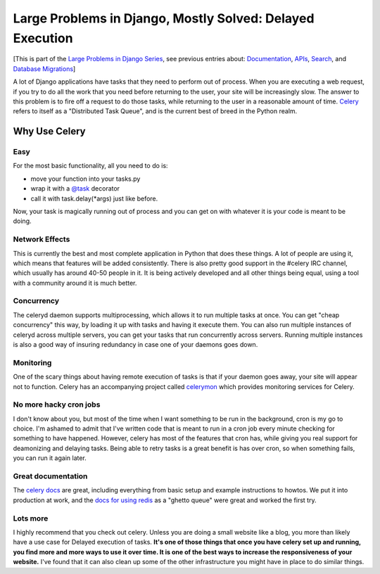 .. post:: 2010-06-23 15:44:56

Large Problems in Django, Mostly Solved: Delayed Execution
==========================================================

[This is part of the
`Large Problems in Django Series <http://ericholscher.com/tag/largeproblems/>`_,
see previous entries about:
`Documentation <http://ericholscher.com/blog/2010/feb/5/large-problems-django-mostly-solved-documentation/>`_,
`APIs <http://ericholscher.com/blog/2009/nov/11/large-problems-django-mostly-solved-rest-api/>`_,
`Search <http://ericholscher.com/blog/2009/nov/2/large-problems-django-mostly-solved/>`_,
and
`Database Migrations <http://ericholscher.com/blog/2009/nov/6/large-problems-database-migrations/>`_]

A lot of Django applications have tasks that they need to perform
out of process. When you are executing a web request, if you try to
do all the work that you need before returning to the user, your
site will be increasingly slow. The answer to this problem is to
fire off a request to do those tasks, while returning to the user
in a reasonable amount of time.
`Celery <http://celeryproject.org/>`_ refers to itself as a
"Distributed Task Queue", and is the current best of breed in the
Python realm.

Why Use Celery
--------------

Easy
^^^^

For the most basic functionality, all you need to do is:


-  move your function into your tasks.py
-  wrap it with a
   `@task <http://celeryproject.org/docs/userguide/tasks.html#module-celery.task.base>`_
   decorator
-  call it with task.delay(\*args) just like before.

Now, your task is magically running out of process and you can get
on with whatever it is your code is meant to be doing.

Network Effects
^^^^^^^^^^^^^^^

This is currently the best and most complete application in Python
that does these things. A lot of people are using it, which means
that features will be added consistently. There is also pretty good
support in the #celery IRC channel, which usually has around 40-50
people in it. It is being actively developed and all other things
being equal, using a tool with a community around it is much
better.

Concurrency
^^^^^^^^^^^

The celeryd daemon supports multiprocessing, which allows it to run
multiple tasks at once. You can get "cheap concurrency" this way,
by loading it up with tasks and having it execute them. You can
also run multiple instances of celeryd across multiple servers, you
can get your tasks that run concurrently across servers. Running
multiple instances is also a good way of insuring redundancy in
case one of your daemons goes down.

Monitoring
^^^^^^^^^^

One of the scary things about having remote execution of tasks is
that if your daemon goes away, your site will appear not to
function. Celery has an accompanying project called
`celerymon <http://github.com/ask/celerymon>`_ which provides
monitoring services for Celery.

No more hacky cron jobs
^^^^^^^^^^^^^^^^^^^^^^^

I don't know about you, but most of the time when I want something
to be run in the background, cron is my go to choice. I'm ashamed
to admit that I've written code that is meant to run in a cron job
every minute checking for something to have happened. However,
celery has most of the features that cron has, while giving you
real support for deamonizing and delaying tasks. Being able to
retry tasks is a great benefit is has over cron, so when something
fails, you can run it again later.

Great documentation
^^^^^^^^^^^^^^^^^^^

The `celery docs <http://celeryproject.org/docs/index.html>`_ are
great, including everything from basic setup and example
instructions to howtos. We put it into production at work, and the
`docs for using redis <http://celeryproject.org/docs/tutorials/otherqueues.html>`_
as a "ghetto queue" were great and worked the first try.

Lots more
^^^^^^^^^

I highly recommend that you check out celery. Unless you are doing
a small website like a blog, you more than likely have a use case
for Delayed execution of tasks.
**It's one of those things that once you have celery set up and running, you find more and more ways to use it over time. It is one of the best ways to increase the responsiveness of your website.**
I've found that it can also clean up some of the other
infrastructure you might have in place to do similar things.


